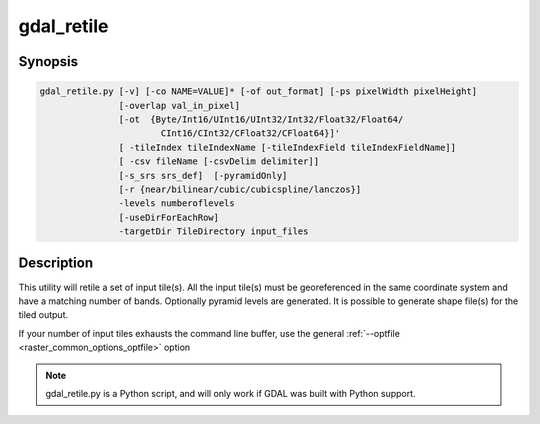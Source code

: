 .. _gdal_retile:

================================================================================
gdal_retile
================================================================================

.. only:: html

    Retiles a set of tiles and/or build tiled pyramid levels.

.. Index:: gdal_retile

Synopsis
--------

.. code-block::

    gdal_retile.py [-v] [-co NAME=VALUE]* [-of out_format] [-ps pixelWidth pixelHeight]
                   [-overlap val_in_pixel]
                   [-ot  {Byte/Int16/UInt16/UInt32/Int32/Float32/Float64/
                           CInt16/CInt32/CFloat32/CFloat64}]'
                   [ -tileIndex tileIndexName [-tileIndexField tileIndexFieldName]]
                   [ -csv fileName [-csvDelim delimiter]]
                   [-s_srs srs_def]  [-pyramidOnly]
                   [-r {near/bilinear/cubic/cubicspline/lanczos}]
                   -levels numberoflevels
                   [-useDirForEachRow]
                   -targetDir TileDirectory input_files

Description
-----------

This utility will retile a set of input tile(s). All the input tile(s) must
be georeferenced in the same coordinate system and have a matching number of bands.
Optionally pyramid levels are generated. It  is  possible to generate  shape file(s) for the tiled output.

If your number of input tiles exhausts the command line buffer, use the general
:ref:`--optfile <raster_common_options_optfile>` option

.. program:: gdal_translate

.. option:: -targetDir <directory>

    The directory where the tile result is created. Pyramids are stored
    in  sub-directories  numbered  from  1. Created tile names have a numbering
    schema and contain the name of the source tiles(s)

.. option:: -of <format>

    Output format, defaults to GeoTIFF (GTiff).

.. option:: -co

    Passes a creation option to the output format driver.  Multiple
    :option:`-co` options may be listed. See :ref:`raster_drivers` format
    specific documentation for legal creation options for each format.

.. option:: -ot <datatype>

    Force the output image bands to have a specific type. Use type names (i.e. Byte, Int16,...)

.. option:: -ps <pixelsize_x> <pixelsize_y>

    Pixel size to be used for the
    output file.  If not specified, 256 x 256 is the default

.. option:: -overlap< <val_in_pixel>

    Overlap in pixels between consecutive tiles. If not specified, 0 is the default

    ..versionadded:: 2.2

.. option:: -levels <numberOfLevels>

    Number of pyramids levels to build.

.. option:: -v

    Generate verbose output of tile operations as they are done.

.. option:: -pyramidOnly

    No retiling, build only the pyramids

.. option:: -r <algorithm>

    Resampling algorithm, default is near

.. option:: -s_srs <srs_def>

    Source spatial reference to use. The coordinate systems  that  can  be
    passed  are  anything  supported by the OGRSpatialReference.SetFromUserInput()  call,
    which  includes  EPSG, PCS, and GCSes (i.e. EPSG:4296), PROJ.4 declarations (as above),
    or the name of a .prj file containing well known text.
    If  no  srs_def  is  given,  the srs_def  of the source tiles is used (if there is any).
    The srs_def will be propagated to created tiles (if possible) and  to  the  optional
    shape file(s)

.. option:: -tileIndex <tileIndexName>

    The name of shape file containing the result tile(s) index

.. option:: -tileIndexField <tileIndexFieldName>

    The name of the attribute containing the tile name

.. option:: -csv <csvFileName>

    The name of the csv file containing the tile(s) georeferencing information.
    The file contains 5 columns: tilename,minx,maxx,miny,maxy

.. option:: -csvDelim <column delimiter>

    The column delimiter used in the CSV file, default value is a semicolon ";"

.. option:: -useDirForEachRow

    Normally the tiles of the base image are stored as described in :option:`-targetDir`.
    For large images, some file systems have performance problems if the number of files
    in a directory is to big, causing gdal_retile not to finish in reasonable time.
    Using this parameter creates a different output structure. The tiles of the base image
    are stored in a sub-directory called 0, the pyramids in sub-directories numbered 1,2,....
    Within each of these directories another level of sub-directories is created, numbered from
    0...n, depending of how many tile rows are needed for each level. Finally, a directory contains
    only the tiles for one row for a specific level. For large images a performance improvement
    of a factor N could be achieved.

.. note::

    gdal_retile.py is a Python script, and will only work if GDAL was built
    with Python support.
